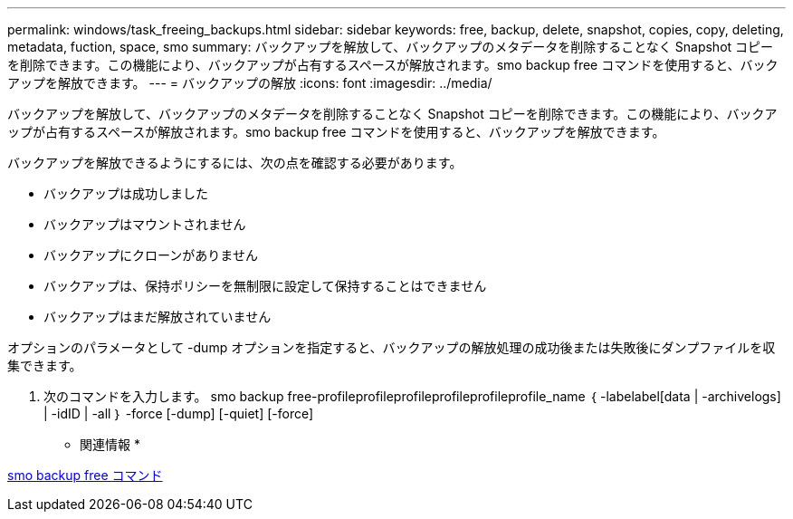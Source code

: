 ---
permalink: windows/task_freeing_backups.html 
sidebar: sidebar 
keywords: free, backup, delete, snapshot, copies, copy, deleting, metadata, fuction, space, smo 
summary: バックアップを解放して、バックアップのメタデータを削除することなく Snapshot コピーを削除できます。この機能により、バックアップが占有するスペースが解放されます。smo backup free コマンドを使用すると、バックアップを解放できます。 
---
= バックアップの解放
:icons: font
:imagesdir: ../media/


[role="lead"]
バックアップを解放して、バックアップのメタデータを削除することなく Snapshot コピーを削除できます。この機能により、バックアップが占有するスペースが解放されます。smo backup free コマンドを使用すると、バックアップを解放できます。

バックアップを解放できるようにするには、次の点を確認する必要があります。

* バックアップは成功しました
* バックアップはマウントされません
* バックアップにクローンがありません
* バックアップは、保持ポリシーを無制限に設定して保持することはできません
* バックアップはまだ解放されていません


オプションのパラメータとして -dump オプションを指定すると、バックアップの解放処理の成功後または失敗後にダンプファイルを収集できます。

. 次のコマンドを入力します。 smo backup free-profileprofileprofileprofileprofileprofile_name ｛ -labelabel[data | -archivelogs] | -idID | -all ｝ -force [-dump] [-quiet] [-force]


* 関連情報 *

xref:reference_the_smosmsapbackup_free_command.adoc[smo backup free コマンド]
